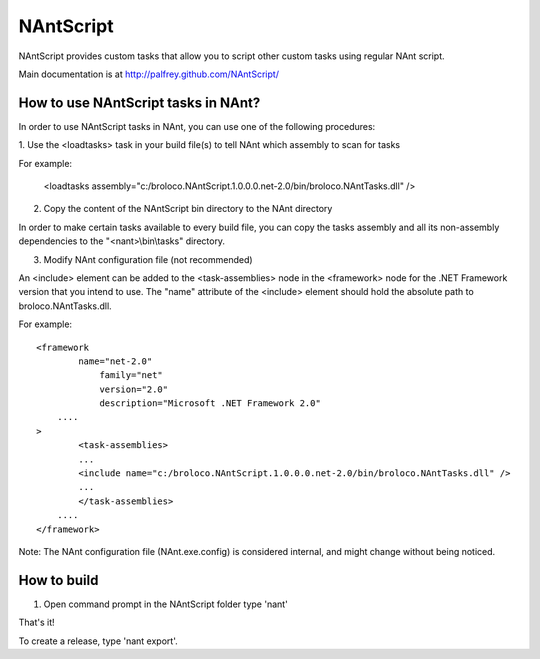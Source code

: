NAntScript
==========

NAntScript provides custom tasks that allow you to script other custom tasks
using regular NAnt script.

Main documentation is at http://palfrey.github.com/NAntScript/

How to use NAntScript tasks in NAnt?
------------------------------------
In order to use NAntScript tasks in NAnt, you can use one of the following
procedures:

1. Use the <loadtasks> task in your build file(s) to tell NAnt which assembly to
scan for tasks

For example:

  <loadtasks assembly="c:/broloco.NAntScript.1.0.0.0.net-2.0/bin/broloco.NAntTasks.dll" />


2. Copy the content of the NAntScript bin directory to the NAnt directory

In order to make certain tasks available to every build file, you can copy the
tasks assembly and all its non-assembly dependencies to the "<nant>\\bin\\tasks"
directory.

3. Modify NAnt configuration file (not recommended)

An <include> element can be added to the <task-assemblies> node in the
<framework> node for the .NET Framework version that you intend to use. The
"name" attribute of the <include> element should hold the absolute path to
broloco.NAntTasks.dll.

For example:

::

    <framework
            name="net-2.0"
                family="net"
                version="2.0"
                description="Microsoft .NET Framework 2.0"
        ....
    >
            <task-assemblies>
            ...
            <include name="c:/broloco.NAntScript.1.0.0.0.net-2.0/bin/broloco.NAntTasks.dll" />
            ...
            </task-assemblies>
        ....
    </framework>

Note: The NAnt configuration file (NAnt.exe.config) is considered internal, and
might change without being noticed.

How to build
------------
1.  Open command prompt in the NAntScript folder type 'nant'

That's it!

To create a release, type 'nant export'.

